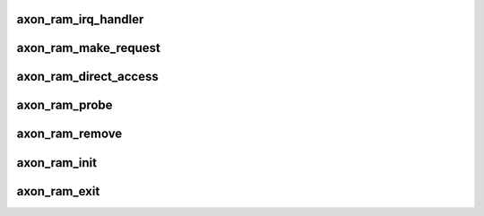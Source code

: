 .. -*- coding: utf-8; mode: rst -*-
.. src-file: arch/powerpc/sysdev/axonram.c

.. _`axon_ram_irq_handler`:

axon_ram_irq_handler
====================

.. c:function:: irqreturn_t axon_ram_irq_handler(int irq, void *dev)

    interrupt handler for Axon RAM ECC

    :param int irq:
        interrupt ID

    :param void \*dev:
        pointer to of_device

.. _`axon_ram_make_request`:

axon_ram_make_request
=====================

.. c:function:: blk_qc_t axon_ram_make_request(struct request_queue *queue, struct bio *bio)

    \ :c:func:`make_request`\  method for block device

    :param struct request_queue \*queue:
        see \ :c:func:`blk_queue_make_request`\ 

    :param struct bio \*bio:
        *undescribed*

.. _`axon_ram_direct_access`:

axon_ram_direct_access
======================

.. c:function:: long axon_ram_direct_access(struct block_device *device, sector_t sector, void __pmem **kaddr, pfn_t *pfn, long size)

    \ :c:func:`direct_access`\  method for block device

    :param struct block_device \*device:
        see block_device_operations method

    :param sector_t sector:
        *undescribed*

    :param void __pmem \*\*kaddr:
        *undescribed*

    :param pfn_t \*pfn:
        *undescribed*

    :param long size:
        *undescribed*

.. _`axon_ram_probe`:

axon_ram_probe
==============

.. c:function:: int axon_ram_probe(struct platform_device *device)

    \ :c:func:`probe`\  method for platform driver

    :param struct platform_device \*device:
        see platform_driver method

.. _`axon_ram_remove`:

axon_ram_remove
===============

.. c:function:: int axon_ram_remove(struct platform_device *device)

    \ :c:func:`remove`\  method for platform driver

    :param struct platform_device \*device:
        see of_platform_driver method

.. _`axon_ram_init`:

axon_ram_init
=============

.. c:function:: int axon_ram_init( void)

    :param  void:
        no arguments

.. _`axon_ram_exit`:

axon_ram_exit
=============

.. c:function:: void __exit axon_ram_exit( void)

    :param  void:
        no arguments

.. This file was automatic generated / don't edit.


